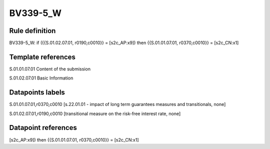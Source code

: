 =========
BV339-5_W
=========

Rule definition
---------------

BV339-5_W: if ({{S.01.02.07.01, r0190,c0010}} = [s2c_AP:x9]) then {{S.01.01.07.01, r0370,c0010}} = [s2c_CN:x1]


Template references
-------------------

S.01.01.07.01 Content of the submission

S.01.02.07.01 Basic Information


Datapoints labels
-----------------

S.01.01.07.01,r0370,c0010 [s.22.01.01 - impact of long term guarantees measures and transitionals, none]

S.01.02.07.01,r0190,c0010 [transitional measure on the risk-free interest rate, none]



Datapoint references
--------------------

[s2c_AP:x9]) then {{S.01.01.07.01, r0370,c0010}} = [s2c_CN:x1]